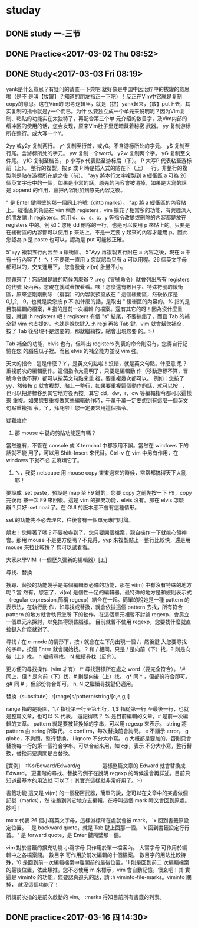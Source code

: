 * studay
** DONE study 一-三节
   CLOSED: [2017-03-02 Thu 08:52]
   :LOGBOOK:
   - State "DONE"       from "STARTED"    [2017-03-02 Thu 08:52]
   CLOCK: [2017-03-02 Thu 08:34]--[2017-03-02 Thu 08:52] =>  0:18
   :END:
** DONE Practice<2017-03-02 Thu 08:52>
   CLOSED: [2017-03-02 Thu 09:19]
   :LOGBOOK:
   - State "DONE"       from "STARTED"    [2017-03-02 Thu 09:19]
   CLOCK: [2017-03-02 Thu 08:52]--[2017-03-02 Thu 09:19] =>  0:27
   :END:
** DONE Study<2017-03-03 Fri 08:19>
   CLOSED: [2017-03-03 Fri 09:27]
   :LOGBOOK:
   - State "DONE"       from "STARTED"    [2017-03-03 Fri 09:27]
   CLOCK: [2017-03-03 Fri 08:18]--[2017-03-03 Fri 09:27] =>  1:09
   :END:
yank是什么意思？有疑问的请查一下典吧!就好像是中国中医治疗中的拔罐的意思啦（是不
是叫【拔罐】？知道的朋友指正一下吧）！反正在Vim中它就是复制copy的意思。这在Vim的
思考逻辑里，就是【拔】yank起来，【放】put上去，其实复制的指令就是y一个而已。为什
么要独立成一个单元来说明呢？因为Vim复制、粘贴的功能实在太独特了，再配合第三个单
元介绍的数目字，及Vim内部的缓冲区的使用的话，您会发现，原来Vim肚子里还暗藏着秘密
武器。
yy 复制游标所在整行。或大写一个Y。

2yy 或y2y 复制两行。
y^ 复制至行首，或y0。不含游标所处的字元。
y$ 复制至行尾。含游标所处的字元。
yw 复制一个word。
y2w 复制两个字。
yG 复制至文件尾。
y1G 复制至档首。
p 小写p 代表贴至游标后（下）。
P 大写P 代表粘至游标前（上）。
整行的複製，按 p 或 P 時是插入式的貼在下（上）一行。非整行的複製則是貼在游標所在處之後（前）。
"ayy  將本行文字複製到 a 緩衝區
a 可為 26 個英文字母中的一個，如果是小寫的話，原先的內容會被清掉，如果是大寫的話
是 append 的作用，會把內容附加到原先內容之後。

" 是 Enter 鍵隔壁的那一個同上符號（ditto marks）。
"ap  將 a 緩衝區的內容貼上。
緩衝區的術語在 vim 稱為 registers，vim 擴充了相當多的功能，有興趣深入的朋友請 :h
registers。您用 d、c、s、x、y 等指令改變或刪除的內容都是放在 registers 中的。例
如：您用 dd 刪除的一行，也是可以使用 p 來貼上的。只要是在緩衝區的內容都可以使用
p 來貼上，不是一定要 y 起來的內容才能用 p。因此您認為 p 是 paste 也可以，認為是
put 可能較正確。

5"ayy  複製五行內容至 a 緩衝區。
5"Ayy  再複製五行附在 a 內容之後，現在 a 中有十行內容了！
ㄟ！不要我一直用 a 您就認為只有 a 可以用喔。26 個英文字母都可以的，交叉運用下，
您會發覺 vi(m) 肚量不小。

問題來了！忘記誰是誰的時候怎麼辦？ :reg（冒號命令）就會列出所有 registers 的代號
及內容。您現在就試著按看看。咦！怎麼還有數目字、特殊符號的緩衝區，原來您剛剛刪除
（複製）的內容就預設放在 " 這個緩衝區，然後依序是 0,1,2,...9。也就是說您按 p 不
加什麼的話，是取出 " 緩衝區的內容的。% 指的是目前編輯的檔案，# 指的是前一次編輯
的檔案。還有其它的呀！因為沒什麼重要，就請 :h registers 吧！registers 有個 "s"
結尾，不要搞錯了，而且 Tab 的補全鍵 vim 也支援的，也就是說您鍵入 :h regi 再按
Tab 鍵，vim 就會幫您補全，按了 Tab 後發現不是您要的，那就繼續按，總會出現您要
的。:-)

Tab 補全的功能，elvis 也有，但叫出 registers 列表的命令則沒有，您得自行記憶在您
的腦袋瓜子裡。而且 elvis 的補全能力並沒 vim 強。



天大的指令
  .  這是什麼？ㄚ，是英文句點啦！沒錯，就是英文句點。什麼意
     思？重複前次的編輯動作。這個指令太高明了，只要是編輯動
     作（移動游標不算，冒號命令也不算）都可以按英文句點來重
     複，要重複幾次都可以。
例如：您按了 yy，然後按 p 就會複製、貼上一整行，如果要重複這個動作的話，就可以按
  . ，也可以把游標移到其它地方後再按。其它 dd，dw，r，cw 等編輯指令都可以這樣來
  重複。如果您要重複做某些編輯動作時，千萬千萬一定要想到有這麼一個英文句點重複指
  令。ㄚ，拜託啦！您一定要常用這個指令。



疑難雜症
1. 那 mouse 中鍵的剪貼功能還有嗎？
當然還有，不管在 console 或 X terminal 中都照用不誤。當然在 windows 下的話就不能
用了，可以用 Shift-Insert 來代替。Ctrl-v 在 vim 中另有作用，在 windows 下就不必
去麻煩它了。

2. ㄟ，我從 netscape 用 mouse copy 東東過來的時候，常常都搞得天下大亂耶！
要設成 :set paste，預設是 map 至 F9 鍵的，您要 copy 之前先按一下 F9，copy 完後再
按一次 F9 來回復。這是 vim 的擴充功能，elvis 沒有。那在 elvis 怎麼辦？只好 :set
noai 了。在 GUI 的版本應不會有這種情形。

set 的功能先不必去理它，往後會有一個單元專門討論。


朋友！您睡著了嗎？不要被嚇到了，您只要開個檔案，親自操作一下就能心領神會。那用
mouse 不是更方便嗎？不見得，yyp 來複製貼上一整行比較快，還是用 mouse 來拉比較快？
您可以試看看。

大家來學VIM（一個歷久彌新的編輯器）[五]

尋找、替換



搜尋、替換的功能幾乎是每個編輯器必備的功能，那在 vi(m) 中有沒有特殊的地方呢？當
然有，您忘了，vi(m) 是個性十足的編輯器。最特殊的地方是和規則表示式（regular
expression,簡稱 regexp）結合在一起。簡單的說她是一種 pattern 的表示法，在執行動
作，如尋找或替換，就會依據這個 pattern 去找，所有符合 pattern 的地方就會執行您所
下的動作。在這個單元裡暫不討論 regexp，會另立一個單元來探討，以免搞得頭昏腦脹。
目前就暫不使用 regexp，您要找什麼就直接鍵入什麼就對了。




尋找
/  在 c-mode 的情形下，按 / 就會在左下角出現一個 /，然後鍵
   入您要尋找的字串，按個 Enter 就會開始找。
?  和 / 相同，只是 / 是向前（下）找，? 則是向後（上）找。
n  繼續尋找。
N  繼續尋找（反向）。


更方便的尋找操作（vim 才有）
\*  尋找游標所在處之 word（要完全符合）。
\#  同上，但 * 是向前（下）找，# 則是向後（上）找。
g* 同 * ，但部份符合即可。
g# 同 # ，但部份符合即可。
n, N 之繼續尋找鍵仍適用。


替換（substitute）
:[range]s/pattern/string/[c,e,g,i]

range  指的是範圍，1,7 指從第一行至第七行，1,$ 指從第一行
       至最後一行，也就是整篇文章，也可以 % 代表。
還記得嗎？ % 是目前編輯的文章，# 是前一次編輯的文章。
pattern  就是要被替換掉的字串，可以用 regexp 來表示。
string   將 pattern 由 string 所取代。
c  confirm，每次替換前會詢問。
e  不顯示 error。
g  globe，不詢問，整行替換。
i  ignore 不分大小寫。
g 大概都是要加的，否則只會替換每一行的第一個符合字串。可以合起來用，如 cgi，表示
       不分大小寫，整行替換，替換前要詢問是否替換。

[實例]　:%s/Edward/Edward/g
　　　　這樣整篇文章的 Edward 就會替換成 Edward。
更進階的尋找、替換的例子在說明 regexp 的時候還會再詳述。目前只知道最基本的用法就
       可以了！其實光這樣就非常好用了。:-)




書籤功能
這又是 vi(m) 的一個秘密武器，簡單的說，您可以在文章中的某處做個記號（marks），然
後跑到其它地方去編輯，在呼叫這個 mark 時又會回到原處。妙吧！


mx  x 代表 26 個小寫英文字母，這樣游標所在處就會被 mark。
`x  回到書籤原設定位置。
` 是 backward quote，就是 Tab 鍵上面那一個。
'x  回到書籤設定行行首。
' 是 forward quote，是 Enter 鍵隔壁那一個。


vim 對於書籤的擴充功能
小寫字母  只作用於單一檔案內。
大寫字母  可作用於編輯中之各檔案間。
數目字    可作用於前次編輯的十個檔案。
數目字的用法比較特殊，'0 是回到前一次編輯檔案中離開前的最後位置，'1 則是回到前二
次編輯檔案的最後位置，依此類推。您不必使用 m 來標示，vim 會自動記憶。很玄吧！其
實這是 viminfo 的功能，您要認真追究的話，請 :h viminfo-file-marks。viminfo 關掉，
就沒這個功能了！

所謂前次指的是前次啟動的 vim。
:marks  得知目前所有書籤的列表。


** DONE practice<2017-03-16 四 14:30>
   CLOSED: [2017-03-16 四 16:21]
   :LOGBOOK:
   - State "DONE"       from "STARTED"    [2017-03-16 四 16:21]
   CLOCK: [2017-03-16 四 14:30]--[2017-03-16 四 16:21] =>  1:51
   :END:
